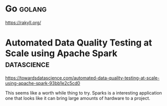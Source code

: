 * Go :golang:

https://rakyll.org/

* Automated Data Quality Testing at Scale using Apache Spark :datascience:

https://towardsdatascience.com/automated-data-quality-testing-at-scale-using-apache-spark-93bb1e2c5cd0

This seems like a worth while thing to try. Sparks is a interesting application one that looks like it can bring large amounts of hardware to a project. 

